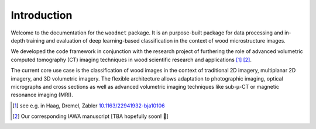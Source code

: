 Introduction
============

Welcome to the documentation for the ``woodnet`` package.
It is an purpose-built package for data processing
and in-depth training and evaluation of deep learning-based
classification in the context of wood microstructure images.

We developed the code framework in conjunction with the research project of
furthering the role of advanced volumetric computed tomography (CT) imaging techniques
in wood scientific research and applications [#]_ [#]_.

The current core use case is the classification of wood images in the context
of traditional 2D imagery, multiplanar 2D imagery, and 3D volumetric imagery.
The flexible architecture allows adaptation to photographic imaging,
optical micrographs and cross sections as well as advanced volumetric imaging
techniques like sub-μ-CT or magnetic resonance imaging (MRI). 

.. [#] see e.g. in Haag, Dremel, Zabler `10.1163/22941932-bja10106 <https://doi.org/10.1163/22941932-bja10106>`_
.. [#] Our corresponding IAWA manuscript [TBA hopefully soon! 🚀] 